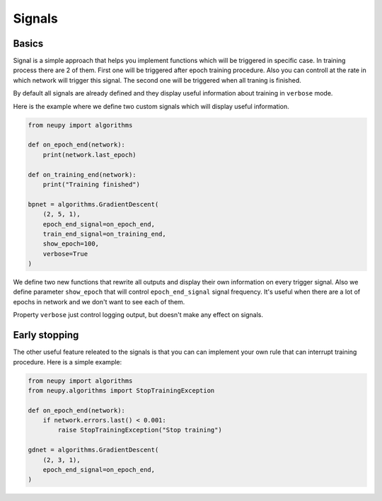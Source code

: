 Signals
=======

Basics
~~~~~~

Signal is a simple approach that helps you implement functions which will be triggered in specific case.
In training process there are 2 of them.
First one will be triggered after epoch training procedure.
Also you can controll at the rate in which network will trigger this signal.
The second one will be triggered when all traning is finished.

By default all signals are already defined and they display useful information about training in ``verbose`` mode.

Here is the example where we define two custom signals which will display useful information.

.. code-block:: python

    from neupy import algorithms

    def on_epoch_end(network):
        print(network.last_epoch)

    def on_training_end(network):
        print("Training finished")

    bpnet = algorithms.GradientDescent(
        (2, 5, 1),
        epoch_end_signal=on_epoch_end,
        train_end_signal=on_training_end,
        show_epoch=100,
        verbose=True
    )

We define two new functions that rewrite all outputs and display their own information on every trigger signal.
Also we define parameter ``show_epoch`` that will control ``epoch_end_signal`` signal frequency.
It's useful when there are a lot of epochs in network and we don't want to see each of them.

Property ``verbose`` just control logging output, but doesn't make any effect on signals.

Early stopping
~~~~~~~~~~~~~~

The other useful feature releated to the signals is that you can can implement your own rule that can interrupt training procedure. Here is a simple example:

.. code-block:: python

    from neupy import algorithms
    from neupy.algorithms import StopTrainingException

    def on_epoch_end(network):
        if network.errors.last() < 0.001:
            raise StopTrainingException("Stop training")

    gdnet = algorithms.GradientDescent(
        (2, 3, 1),
        epoch_end_signal=on_epoch_end,
    )
